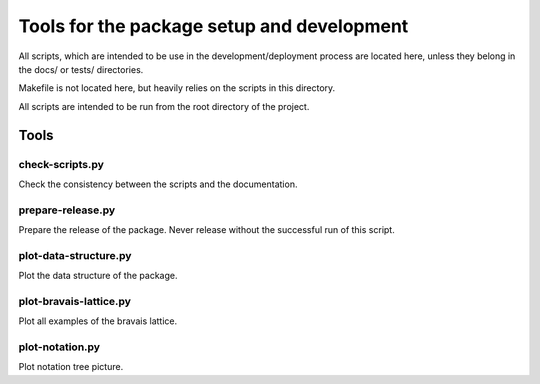 *******************************************
Tools for the package setup and development
*******************************************

All scripts, which are intended to be use in the development/deployment process
are located here, unless they belong in the docs/ or tests/ directories.

Makefile is not located here, but heavily relies on the scripts in this directory.

All scripts are intended to be run from the root directory of the project.


Tools
=====

check-scripts.py
----------------

Check the consistency between the scripts and the documentation.

prepare-release.py
------------------

Prepare the release of the package. Never release without the successful run of
this script.

plot-data-structure.py
-----------------------

Plot the data structure of the package. 

plot-bravais-lattice.py
-----------------------

Plot all examples of the bravais lattice.

plot-notation.py
----------------

Plot notation tree picture.